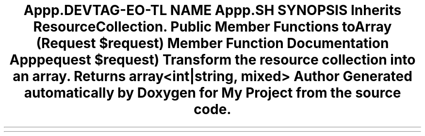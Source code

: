 .TH "App\Http\Resources\BookCollection" 3 "My Project" \" -*- nroff -*-
.ad l
.nh
.SH NAME
App\Http\Resources\BookCollection
.SH SYNOPSIS
.br
.PP
.PP
Inherits ResourceCollection\&.
.SS "Public Member Functions"

.in +1c
.ti -1c
.RI "\fBtoArray\fP (Request $request)"
.br
.in -1c
.SH "Member Function Documentation"
.PP 
.SS "App\\Http\\Resources\\BookCollection::toArray (Request $request)"
Transform the resource collection into an array\&.

.PP
\fBReturns\fP
.RS 4
array<int|string, mixed> 
.RE
.PP


.SH "Author"
.PP 
Generated automatically by Doxygen for My Project from the source code\&.
